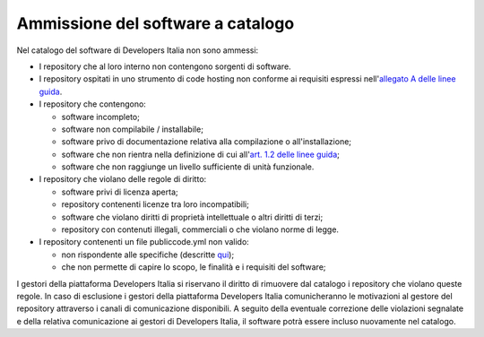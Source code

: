 Ammissione del software a catalogo
----------------------------------

Nel catalogo del software di Developers Italia non sono ammessi:

-  I repository che al loro interno non contengono sorgenti di software.

-  I repository ospitati in uno strumento di code hosting non conforme ai requisiti espressi nell'`allegato A delle linee guida <https://docs.italia.it/italia/developers-italia/lg-acquisizione-e-riuso-software-per-pa-docs/it/stabile/attachments/allegato-a-guida-alla-pubblicazione-open-source-di-software-realizzato-per-la-pa.html#individuazione-dello-strumento-di-code-hosting>`__.

-  I repository che contengono: 

   - software incompleto;

   - software non compilabile / installabile;

   - software privo di documentazione relativa alla compilazione o all'installazione;

   - software che non rientra nella definizione di cui all'`art. 1.2 delle linee guida <https://docs.italia.it/italia/developers-italia/lg-acquisizione-e-riuso-software-per-pa-docs/it/bozza/premessa/software-oggetto-di-queste-linee-guida.html>`__;

   - software che non raggiunge un livello sufficiente di unità funzionale.

-  I repository che violano delle regole di diritto:

   -  software privi di licenza aperta;

   -  repository contenenti licenze tra loro incompatibili;

   -  software che violano diritti di proprietà intellettuale o altri
      diritti di terzi;

   -  repository con contenuti illegali, commerciali o che violano norme di
      legge.

-  I repository contenenti un file publiccode.yml non valido:

   -  non rispondente alle specifiche (descritte
      `qui <https://docs.italia.it/italia/developers-italia/publiccodeyml/it/core-0.2-it-0.2_a/>`__);

   -  che non permette di capire lo scopo, le finalità e i requisiti del
      software;

I gestori della piattaforma Developers Italia si riservano il diritto di
rimuovere dal catalogo i repository che violano queste regole. In caso di
esclusione i gestori della piattaforma Developers Italia comunicheranno le
motivazioni al gestore del repository attraverso i canali di comunicazione
disponibili. A seguito della eventuale correzione delle violazioni segnalate
e della relativa comunicazione ai gestori di Developers Italia, il software
potrà essere incluso nuovamente nel catalogo.
